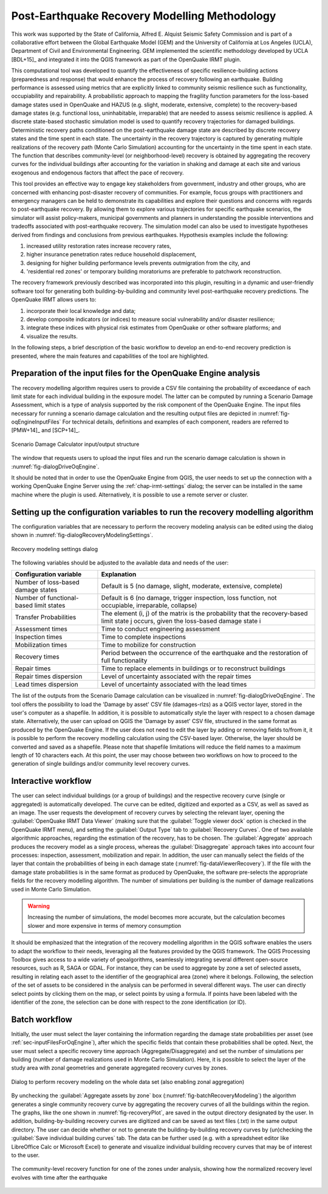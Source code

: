 .. _chap-recovery-modeling:

**********************************************
Post-Earthquake Recovery Modelling Methodology
**********************************************

This work was supported by the State of California, Alfred E. Alquist Seismic
Safety Commission and is part of a collaborative effort between the Global
Earthquake Model (GEM) and the University of California at Los Angeles (UCLA),
Department of Civil and Environmental Engineering. GEM implemented the
scientific methodology developed by UCLA [BDL+15]_ and integrated it into
the QGIS framework as part of the OpenQuake IRMT plugin.

This computational tool was developed to quantify the effectiveness of specific
resilience-building actions (preparedness and response) that would
enhance the process of recovery following an earthquake. Building performance
is assessed using metrics that are explicitly linked to community seismic
resilience such as functionality, occupiability and repairability. A
probabilistic approach to mapping the fragility function parameters for the
loss-based damage states used in OpenQuake and HAZUS (e.g. slight, moderate,
extensive, complete) to the recovery-based damage states (e.g. functional loss,
uninhabitable, irreparable) that are needed to assess seismic resilience is
applied. A discrete state-based stochastic simulation model is used to quantify
recovery trajectories for damaged buildings. Deterministic recovery paths
conditioned on the post-earthquake damage state are described by discrete
recovery states and the time spent in each state. The uncertainty in the
recovery trajectory is captured by generating multiple realizations of the
recovery path (Monte Carlo Simulation) accounting for the uncertainty in the
time spent in each state. The function that describes community-level (or
neighborhood-level) recovery is obtained by aggregating the recovery curves for
the individual buildings after accounting for the variation in shaking and
damage at each site and various exogenous and endogenous factors that affect
the pace of recovery.

This tool provides an effective way to engage key stakeholders from
government, industry and other groups, who are concerned with enhancing
post-disaster recovery of communities. For example, focus groups
with practitioners and emergency managers can be held to demonstrate its
capabilities and explore their questions and concerns with regards to
post-earthquake recovery. By allowing them to explore various trajectories for
specific earthquake scenarios, the simulator will assist policy-makers,
municipal governments and planners in understanding the possible interventions
and tradeoffs associated with post-earthquake recovery. The simulation model
can also be used to investigate hypotheses derived from findings and
conclusions from previous earthquakes. Hypothesis examples include the
following:

#. increased utility restoration rates increase recovery rates,
#. higher insurance penetration rates reduce household displacement,
#. designing for higher building performance levels prevents outmigration
   from the city, and
#. 'residential red zones' or temporary building moratoriums are preferable
   to patchwork reconstruction.

The recovery framework previously described was incorporated into this plugin,
resulting in a dynamic and user-friendly software tool for generating both
building-by-building and community level post-earthquake recovery predictions.
The OpenQuake IRMT allows users to:

#. incorporate their local knowledge and data;
#. develop composite indicators (or indices) to measure social vulnerability
   and/or disaster resilience;
#. integrate these indices with physical risk estimates from OpenQuake or other
   software platforms; and
#. visualize the results.

In the following steps, a brief description of the basic workflow to develop an
end-to-end recovery prediction is presented, where the main features and
capabilities of the tool are highlighted.

.. _sec-inputFilesForOqEngine:

Preparation of the input files for the OpenQuake Engine analysis
================================================================

The recovery modelling algorithm
requires users to provide a CSV file containing the probability of exceedance
of each limit state for each individual building in the exposure model. The
latter can be computed by running a Scenario Damage Assessment, which is a type
of analysis supported by the risk component of the OpenQuake Engine.
The input
files necessary for running a scenario damage calculation and the resulting
output files are depicted in :numref:`fig-oqEngineInputFiles` For technical details, definitions
and examples of each component, readers are referred to [PMW+14]_ and [SCP+14]_.

.. _fig-oqEngineInputFiles:

.. figure:: images/oqEngineInputFiles.png
    :align: center
    :scale: 60%

    Scenario Damage Calculator input/output structure

The window
that requests users to upload the input files and run the scenario damage
calculation is shown in :numref:`fig-dialogDriveOqEngine`.

It should be noted that in order to use the OpenQuake Engine from QGIS, the
user needs to set up the connection with a working OpenQuake Engine Server
using the :ref:`chap-irmt-settings` dialog; the server can be installed in
the same machine where the plugin is used. Alternatively, it is possible to use
a remote server or cluster.


.. _sec-recovery-modeling-settings:

Setting up the configuration variables to run the recovery modelling algorithm
==============================================================================

The configuration variables that are necessary to perform the recovery modeling
analysis can be edited using the dialog shown in :numref:`fig-dialogRecoveryModelingSettings`.

.. _fig-dialogRecoveryModelingSettings:

.. figure:: images/dialogRecoveryModelingSettings.png
    :align: center
    :scale: 60%

    |icon-recovery-settings| Recovery modeling settings dialog

The following variables should be adjusted to the available data and needs of
the user:

+-----------------------------------------+---------------------------------------------------------------------------------------------------------------------------------------+
| **Configuration variable**              | **Explanation**                                                                                                                       |
+=========================================+=======================================================================================================================================+
| Number of loss-based damage states      | Default is 5 (no damage, slight, moderate, extensive, complete)                                                                       |
+-----------------------------------------+---------------------------------------------------------------------------------------------------------------------------------------+
| Number of functional-based limit states | Default is 6 (no damage, trigger inspection, loss function, not occupiable, irreparable, collapse)                                    |
+-----------------------------------------+---------------------------------------------------------------------------------------------------------------------------------------+
| Transfer Probabilities                  | The element (i, j) of the matrix is the probability that the recovery-based limit state j occurs, given the loss-based damage state i |
+-----------------------------------------+---------------------------------------------------------------------------------------------------------------------------------------+
| Assessment times                        | Time to conduct engineering assessment                                                                                                |
+-----------------------------------------+---------------------------------------------------------------------------------------------------------------------------------------+
| Inspection times                        | Time to complete inspections                                                                                                          |
+-----------------------------------------+---------------------------------------------------------------------------------------------------------------------------------------+
| Mobilization times                      | Time to mobilize for construction                                                                                                     |
+-----------------------------------------+---------------------------------------------------------------------------------------------------------------------------------------+
| Recovery times                          | Period between the occurrence of the earthquake and the restoration of full functionality                                             |
+-----------------------------------------+---------------------------------------------------------------------------------------------------------------------------------------+
| Repair times                            | Time to replace elements in buildings or to reconstruct buildings                                                                     |
+-----------------------------------------+---------------------------------------------------------------------------------------------------------------------------------------+
| Repair times dispersion                 | Level of uncertainty associated with the repair times                                                                                 |
+-----------------------------------------+---------------------------------------------------------------------------------------------------------------------------------------+
| Lead times dispersion                   | Level of uncertainty associated with the lead times                                                                                   |
+-----------------------------------------+---------------------------------------------------------------------------------------------------------------------------------------+

The list of the outputs from the Scenario Damage calculation can be visualized
in :numref:`fig-dialogDriveOqEngine`. The tool offers the possibility to load the 'Damage by asset'
CSV file (damages-rlzs) as a QGIS vector layer, stored in
the user's computer as a shapefile. In addition, it is possible to
automatically style the layer with respect to a chosen damage state.
Alternatively, the user can upload on QGIS the 'Damage by asset' CSV file,
structured in the same format as produced by the OpenQuake Engine. If the user
does not need to edit the layer by adding or removing fields to/from it, it is
possible to perform the recovery modelling calculation using the CSV-based
layer. Otherwise, the layer should be converted and saved as a shapefile.
Please note that shapefile limitations will reduce the field names to a maximum
length of 10 characters each. At this point, the user may choose between two
workflows on how to proceed to the generation of single buildings and/or
community level recovery curves.

Interactive workflow
====================

The user can select individual buildings (or a group of buildings) and the
respective recovery curve (single or aggregated) is automatically developed.
The curve can be edited, digitized and exported as a CSV, as well as saved as
an image. The user requests the development of recovery curves by selecting the
relevant layer, opening the :guilabel:`OpenQuake IRMT Data Viewer` (making sure that the
:guilabel:`Toggle viewer dock` option is checked in the OpenQuake IRMT menu), and setting
the :guilabel:`Output Type` tab to :guilabel:`Recovery Curves`. One of two
available algorithmic approaches, regarding the estimation of the recovery, has
to be chosen. The :guilabel:`Aggregate` approach produces the recovery model as
a single process, whereas the :guilabel:`Disaggregate` approach takes into
account four processes: inspection, assessment, mobilization and repair. In
addition, the user can manually select the fields of the layer that contain the
probabilities of being in each damage state (:numref:`fig-dataViewerRecovery`). If the file with
the damage state probabilities is in the same format as produced by OpenQuake,
the software pre-selects the appropriate fields for the recovery modelling
algorithm. The number of simulations per building is the number of damage
realizations used in Monte Carlo Simulation.

.. warning:: Increasing the number of simulations, the model becomes more
   accurate, but the calculation becomes slower and more expensive in terms of
   memory consumption

It should be emphasized that the integration of the recovery modelling
algorithm in the QGIS software enables the users to adapt the workflow to their
needs, leveraging all the features provided by the QGIS framework. The QGIS
Processing Toolbox gives access to a wide variety of geoalgorithms, seamlessly
integrating several different open-source resources, such as R, SAGA or GDAL.
For instance, they can be
used to aggregate by zone a set of selected assets, resulting in relating each
asset to the identifier of the geographical area (zone) where it belongs.
Following, the selection of the set of assets to be considered in the analysis
can be performed in several different ways. The user can directly select points
by clicking them on the map, or select points by using a formula. If points
have been labeled with the identifier of the zone, the selection can be done
with respect to the zone identification (or ID).

Batch workflow
==============

Initially, the user must select the layer containing the information regarding
the damage state probabilities per asset (see
:ref:`sec-inputFilesForOqEngine`), after which the specific fields that
contain these probabilities shall be opted. Next, the user must select a
specific recovery time approach (Aggregate/Disaggregate) and set the number of
simulations per building (number of damage realizations used in Monte Carlo
Simulation). Here, it is possible to select the layer of the study area with
zonal geometries and generate aggregated recovery curves by zones.

.. _fig-batchRecoveryModeling:

.. figure:: images/batchRecoveryModeling.png
    :align: center
    :scale: 60%

    |icon-recovery| Dialog to perform recovery modeling on the whole data set (also enabling zonal aggregation)

By unchecking the :guilabel:`Aggregate assets by zone` box
(:numref:`fig-batchRecoveryModeling`) the algorithm generates a single community
recovery curve by aggregating the recovery curves of all the buildings within
the region. The graphs, like the one shown in :numref:`fig-recoveryPlot`, are
saved in the output directory designated by the user. In addition,
building-by-building recovery curves are digitized and can be saved as text
files (.txt) in the same output directory. The user can decide whether or not
to generate the building-by-building recovery curves by (un)checking the
:guilabel:`Save individual building curves` tab. The data can be further used
(e.g. with a spreadsheet editor like LibreOffice Calc or Microsoft Excel)
to generate and visualize individual building recovery curves that may be of
interest to the user.

.. _fig-recoveryPlot:

.. figure:: images/recovery_function_zone_6014.png
    :align: center
    :scale: 60%

    The community-level recovery function for one of the zones under analysis, showing
    how the normalized recovery level evolves with time after the earthquake


.. |icon-recovery| image:: images/iconRecovery.png
.. |icon-recovery-settings| image:: images/iconRecoverySettings.png
